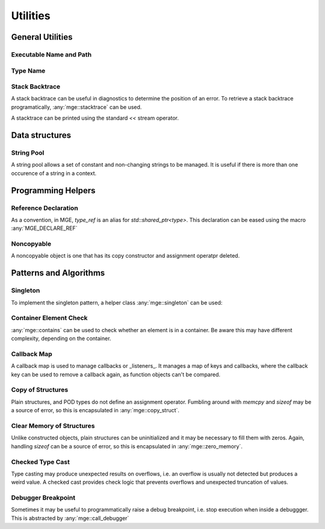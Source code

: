 *****************
Utilities
*****************

General Utilities
=================

Executable Name and Path
------------------------

.. doxygenfunction:: mge::executable_name

.. doxygenfunction:: mge::executable_path

Type Name
---------

.. doxygenfunction:: mge::type_name(const std::type_info &ti)

.. doxygenfunction:: mge::type_name()

.. doxygenfunction:: mge::base_type_name(const std::type_info &ti)

.. doxygenfunction:: mge::base_type_name()

.. doxygenfunction:: mge::namespace_name(const std::type_info &ti)

.. doxygenfunction:: mge::namespace_name()

Stack Backtrace
---------------

A stack backtrace can be useful in diagnostics to determine the position of an
error. To retrieve a stack backtrace programatically, :any:`mge::stacktrace`
can be used.

.. doxygenclass:: mge::stacktrace
    :members:

A stacktrace can be printed using the standard `<<` stream operator.

Data structures
===============

String Pool
-----------

A string pool allows a set of constant and non-changing strings to be managed.
It is useful if there is more than one occurence of a string in a context.

.. doxygenclass:: mge::string_pool
    :members:

Programming Helpers
===================

Reference Declaration
---------------------

As a convention, in MGE, `type_ref` is an alias for `std::shared_ptr<type>`.
This declaration can be eased using the macro :any:`MGE_DECLARE_REF`

.. doxygendefine:: MGE_DECLARE_REF

Noncopyable
-----------

A noncopyable object is one that has its copy constructor and
assignment operatpr deleted.

..  doxygenclass:: mge::noncopyable
    :members:

Patterns and Algorithms
=======================

Singleton
---------

To implement the singleton pattern, a helper class :any:`mge::singleton`
can be used:

..  doxygenclass:: mge::singleton
    :members:

Container Element Check
-----------------------

:any:`mge::contains` can be used to check whether an element is in a
container. Be aware this may have different complexity, depending on
the container.

.. doxygenfunction:: mge::contains(const Container &, const Element &)

Callback Map
------------

A callback map is used to manage callbacks or _listeners_. It manages
a map of keys and callbacks, where the callback key can be used to remove
a callback again, as function objects can't be compared.

.. doxygenclass:: mge::callback_map
    :members:

Copy of Structures
------------------

Plain structures, and POD types do not define an assignment operator.
Fumbling around with `memcpy` and `sizeof` may be a source of error,
so this is encapsulated in :any:`mge::copy_struct`.

.. doxygenfunction:: mge::copy_struct

Clear Memory of Structures
--------------------------

Unlike constructed objects, plain structures can be uninitialized and
it may be necessary to fill them with zeros. Again, handling
`sizeof` can be a source of error, so this is encapsulated in
:any:`mge::zero_memory`.

.. doxygenfunction:: mge::zero_memory

Checked Type Cast
-----------------

Type casting may produce unexpected results on overflows, i.e. an overflow
is usually not detected but produces a weird value. A checked cast provides
check logic that prevents overflows and unexpected truncation of values.

.. doxygenfunction:: mge::checked_cast

Debugger Breakpoint
-------------------

Sometimes it may be useful to programmatically raise a debug breakpoint,
i.e. stop execution when inside a debuggger. This is abstracted by
:any:`mge::call_debugger`

.. doxygenfunction:: mge::call_debugger